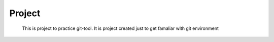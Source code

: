 Project
=======

        This is project to practice git-tool. It is project created just to get famaliar with git environment

